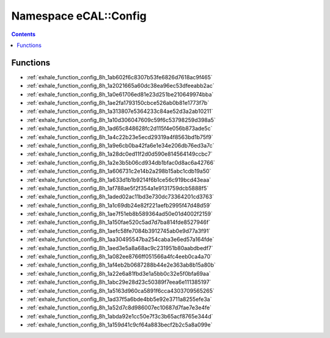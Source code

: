 
.. _namespace_eCAL__Config:

Namespace eCAL::Config
======================


.. contents:: Contents
   :local:
   :backlinks: none





Functions
---------


- :ref:`exhale_function_config_8h_1ab602f6c8307b53fe6826d7618ac9f465`

- :ref:`exhale_function_config_8h_1a2021665a60dc38ea96ec53dfeeabb2ac`

- :ref:`exhale_function_config_8h_1a0e61706ed81e23d251be210649974bba`

- :ref:`exhale_function_config_8h_1ae2fa1793150cbce526ab0b81e1773f7b`

- :ref:`exhale_function_config_8h_1a313807e5364233c84ae52d3a2ab10211`

- :ref:`exhale_function_config_8h_1a10d306047609c59f6c53798259d398a5`

- :ref:`exhale_function_config_8h_1ad65c848628fc2d115f4e056b873ade5c`

- :ref:`exhale_function_config_8h_1a4c22b23e5ecd29319a4f8563bd1b75f9`

- :ref:`exhale_function_config_8h_1a9e6cb0ba42fa6e1e34e206db76ed3a7c`

- :ref:`exhale_function_config_8h_1a28dc0ed11f2d0d590e814564149ccbc7`

- :ref:`exhale_function_config_8h_1a2e3b5b06cd934db1bfac0d8ac6a42766`

- :ref:`exhale_function_config_8h_1a606731c2e14b2a298b15abc1cdb19a50`

- :ref:`exhale_function_config_8h_1a633d1b1b9214f6b1ce56c919bcd43eaa`

- :ref:`exhale_function_config_8h_1af788ae5f2f354a1e9131759dcb5888f5`

- :ref:`exhale_function_config_8h_1aded02ac11bd3e730dc73364201cd3763`

- :ref:`exhale_function_config_8h_1a1c69db24e82f221aefb2995f47d48d59`

- :ref:`exhale_function_config_8h_1ae7f51eb8b589364ad50e01d4002f2159`

- :ref:`exhale_function_config_8h_1a150fae520c5ad7d7ba814fde8527946f`

- :ref:`exhale_function_config_8h_1aefc58fe7084b3912745ab0e9d77a3f91`

- :ref:`exhale_function_config_8h_1aa30495547ba254caba3e6ed57a164fde`

- :ref:`exhale_function_config_8h_1aed3e5a8a68ac9c231951b80aabdbedf7`

- :ref:`exhale_function_config_8h_1a082ee8766ff051566a4fc4eeb0ca4a70`

- :ref:`exhale_function_config_8h_1af4eb2b0687288b44e2e363ab8b15a80b`

- :ref:`exhale_function_config_8h_1a22e6a81fbd3e1a5bb0c32e5f0bfa69aa`

- :ref:`exhale_function_config_8h_1abc29e28d23c50389f7eea6e111385197`

- :ref:`exhale_function_config_8h_1a5163d960ca5891f6cca4303709565265`

- :ref:`exhale_function_config_8h_1ad37f5a6bde4bb5e92e3711a8255efe3a`

- :ref:`exhale_function_config_8h_1a52d7c8d986007ec10687d7fae7e3e4fe`

- :ref:`exhale_function_config_8h_1abda92e1cc50e7f3c3b65acf8765e344d`

- :ref:`exhale_function_config_8h_1a159d41c9cf64a883becf2b2c5a8a099e`
